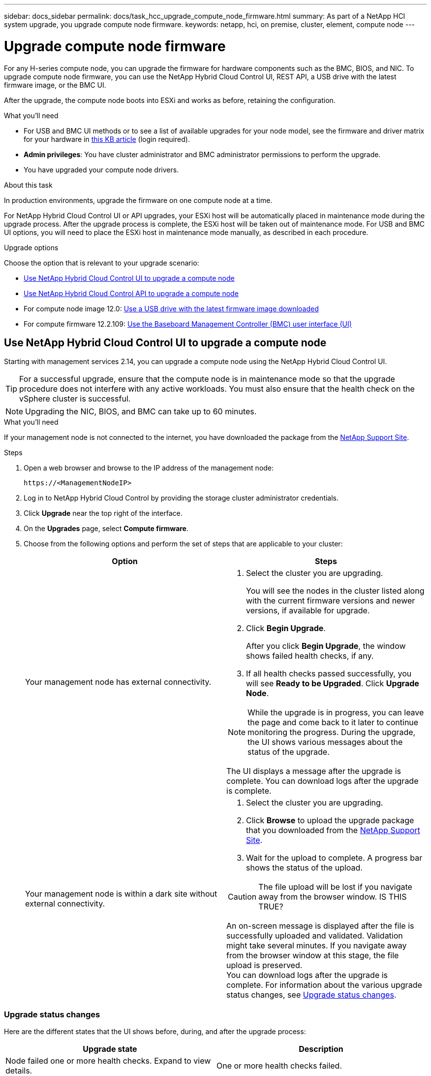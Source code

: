 ---
sidebar: docs_sidebar
permalink: docs/task_hcc_upgrade_compute_node_firmware.html
summary: As part of a NetApp HCI system upgrade, you upgrade compute node firmware.
keywords: netapp, hci, on premise, cluster, element, compute node
---

= Upgrade compute node firmware

:hardbreaks:
:nofooter:
:icons: font
:linkattrs:
:imagesdir: ../media/

[.lead]
For any H-series compute node, you can upgrade the firmware for hardware components such as the BMC, BIOS, and NIC. To upgrade compute node firmware, you can use the NetApp Hybrid Cloud Control UI, REST API, a USB drive with the latest firmware image, or the BMC UI.

After the upgrade, the compute node boots into ESXi and works as before, retaining the configuration.


.What you'll need

* For USB and BMC UI methods or to see a list of available upgrades for your node model, see the firmware and driver matrix for your hardware in https://kb.netapp.com/Advice_and_Troubleshooting/Hybrid_Cloud_Infrastructure/NetApp_HCI/Firmware_and_driver_versions_in_NetApp_HCI_and_NetApp_Element_software[this KB article] (login required).
* *Admin privileges*: You have cluster administrator and BMC administrator permissions to perform the upgrade.
* You have upgraded your compute node drivers. 

.About this task

In production environments, upgrade the firmware on one compute node at a time.

For NetApp Hybrid Cloud Control UI or API upgrades, your ESXi host will be automatically placed in maintenance mode during the upgrade process. After the upgrade process is complete, the ESXi host will be taken out of maintenance mode. For USB and BMC UI options, you will need to place the ESXi host in maintenance mode manually, as described in each procedure.

.Upgrade options

Choose the option that is relevant to your upgrade scenario:

* <<Use NetApp Hybrid Cloud Control UI to upgrade a compute node>>
* <<Use NetApp Hybrid Cloud Control API to upgrade a compute node>>
* For compute node image 12.0: <<Use a USB drive with the latest firmware image downloaded>>
* For compute firmware 12.2.109: <<Use the Baseboard Management Controller (BMC) user interface (UI)>>

== Use NetApp Hybrid Cloud Control UI to upgrade a compute node

Starting with management services 2.14, you can upgrade a compute node using the NetApp Hybrid Cloud Control UI.

TIP: For a successful upgrade, ensure that the compute node is in maintenance mode so that the upgrade procedure does not interfere with any active workloads. You must also ensure that the health check on the vSphere cluster is successful.

NOTE: Upgrading the NIC, BIOS, and BMC can take up to 60 minutes.

.What you'll need

If your management node is not connected to the internet, you have downloaded the package from the https://mysupport.netapp.com/site/products/all/details/mgmtservices/downloads-tab[NetApp Support Site^].

.Steps

. Open a web browser and browse to the IP address of the management node:
+
----
https://<ManagementNodeIP>
----
. Log in to NetApp Hybrid Cloud Control by providing the storage cluster administrator credentials.
. Click *Upgrade* near the top right of the interface.
. On the *Upgrades* page, select *Compute firmware*.
. Choose from the following options and perform the set of steps that are applicable to your cluster:
+
[%header,cols=2*]
|===
|Option
|Steps

|Your management node has external connectivity.
a|
. Select the cluster you are upgrading.
+
You will see the nodes in the cluster listed along with the current firmware versions and newer versions, if available for upgrade.
. Click *Begin Upgrade*.
+
After you click *Begin Upgrade*, the window shows failed health checks, if any.

. If all health checks passed successfully, you will see *Ready to be Upgraded*. Click *Upgrade Node*.

NOTE: While the upgrade is in progress, you can leave the page and come back to it later to continue monitoring the progress. During the upgrade, the UI shows various messages about the status of the upgrade.

The UI displays a message after the upgrade is complete. You can download logs after the upgrade is complete.

|Your management node is within a dark site without external connectivity.
a|
. Select the cluster you are upgrading.
. Click *Browse* to upload the upgrade package that you downloaded from the https://mysupport.netapp.com/site/products/all/details/mgmtservices/downloads-tab[NetApp Support Site^].
. Wait for the upload to complete. A progress bar shows the status of the upload.

CAUTION: The file upload will be lost if you navigate away from the browser window. IS THIS TRUE?

An on-screen message is displayed after the file is successfully uploaded and validated. Validation might take several minutes. If you navigate away from the browser window at this stage, the file upload is preserved.
You can download logs after the upgrade is complete. For information about the various upgrade status changes, see <<Upgrade status changes>>.
|===

=== Upgrade status changes
Here are the different states that the UI shows before, during, and after the upgrade process:

[%header,cols=2*]
|===
|Upgrade state
|Description

|Node failed one or more health checks. Expand to view details.
|One or more health checks failed.

|Ready to be Upgraded
|All the health checks passed successfully, and the node is ready to be upgraded.

|Node upgrade is in progress
|The upgrade is in progress. A progress bar shows the upgrade status. You can monitor the status of each node using the NetApp Element plug-in for vCenter Server UI.
|===



== Use NetApp Hybrid Cloud Control API to upgrade a compute node

You can use APIs to upgrade each compute node in a cluster to the latest firmware version. You can use an automation tool of your choice to run the APIs. The API workflow documented here uses the REST API UI available on the management node as an example.

.What you'll need

Compute node assets, including vCenter and hardware assets, must be known to management node assets. You can use the inventory service APIs to verify assets (`https://[management node IP]/inventory`).

.Steps

. Do one of the following depending on your connection:
+
[%header,cols=2*]
|===
|Option
|Steps

|Your management node has external connectivity.
a|
. Verify the repository connection:
.. Open the package service REST API UI on the management node:
+
----
https://[management node IP]/package-repository
----
.. Click *Authorize* and complete the following:
... Enter the cluster user name and password.
... Enter the client ID as `mnode-client`.
... Click *Authorize* to begin a session.
... Close the authorization window.
.. From the REST API UI, click *GET ​/packages​/remote-repository​/connection*.
.. Click *Try it out*.
.. Click *Execute*.
.. If code 200 is returned, go to the next step. If there is no connection to the remote repository, establish the connection or use the dark site option.
. Find the upgrade package ID:
.. From the REST API UI, click *GET /packages*.
.. Click *Try it out*.
.. Click *Execute*.
.. From the response, copy and save the upgrade package name (`"packageName"`) and package version (`"packageVersion"`) for use in a later step.

|Your management node is within a dark site without external connectivity.
a|
. Go to the NetApp HCI software https://mysupport.netapp.com/site/products/all/details/netapp-hci/downloads-tab[download page] and download the latest compute node firmware image to a device that is accessible to the management node.
. Upload the compute firmware upgrade package to the management node:
.. Open the management node REST API UI on the management node:
+
----
https://[management node IP]/package-repository
----
.. Click *Authorize* and complete the following:
... Enter the cluster user name and password.
... Enter the client ID as `mnode-client`.
... Click *Authorize* to begin a session.
... Close the authorization window.
.. From the REST API UI, click *POST /packages*.
.. Click *Try it out*.
.. Click *Browse* and select the upgrade package.
.. Click *Execute* to initiate the upload.
.. From the response, copy and save the package ID (`"id"`) for use in a later step.
. Verify the status of the upload.
.. From the REST API UI, click *GET​ /packages​/{id}​/status*.
.. Click *Try it out*.
.. Enter the package ID you copied in the previous step in *id*.
.. Click *Execute* to initiate the status request.
+
The response indicates `state` as `finished` when complete.
.. From the response, copy and save the upgrade package name (`"name"`) and package version (`"version"`) for use in a later step.
|===
. Locate the compute controller ID and node hardware tag for the node you intend to upgrade:
.. Open the inventory service REST API UI on the management node:
+
----
https://[management node IP]/inventory
----
.. Click *Authorize* and complete the following:
... Enter the cluster user name and password.
... Enter the client ID as `mnode-client`.
... Click *Authorize* to begin a session.
... Close the authorization window.
.. From the REST API UI, click *GET /installations*.
.. Click *Try it out*.
.. Click *Execute*.
.. From the response, copy the installation asset ID (`"id"`).
.. From the REST API UI, click *GET /installations/{id}*.
.. Click *Try it out*.
.. Paste the installation asset ID into the *id* field.
.. Click *Execute*.
.. From the response, copy and save the cluster controller ID (`"controllerId"`) and node hardware tag (`"hardwareTag"`) for use in a later step.
. Run the compute node firmware upgrade:
.. Open the hardware service REST API UI on the management node:
+
----
https://[management node IP]/hardware
----
.. Click *Authorize* and complete the following:
... Enter the cluster user name and password.
... Enter the client ID as `mnode-client`.
... Click *Authorize* to begin a session.
... Close the authorization window.
.. Click *POST /nodes/{hardware_id}/upgrades*.
.. Click *Try it out*.
.. Enter the hardware host asset ID (`"hardwareTag"` saved from a previous step) in the parameter field.
.. Do the following with the payload values:
... Retain the values `"force": false` and `"maintenanceMode": true"` so that health checks are performed on the node and the ESXi host is set to maintenance mode.
... Enter the cluster controller ID (`"controllerId"` saved from a previous step).
... Enter the package name and package version you saved from a previous step.
+
----
{
  "config": {
    "force": false,
    "maintenanceMode": true
  },
  "controllerId": "00000000-0000-0000-0000-AC1F6BC4ECF6",
  "packageName": "compute_firmware",
  "packageVersion": "12.2.92"
}
----

.. Click *Execute* to initiate the upgrade.
.. Copy the upgrade task ID (`"taskId"`) that is part of the response.
. Verify the upgrade progress and results:
.. Click *GET /task/{task_id}/logs*.
.. Click *Try it out*.
.. Enter the task ID from the previous step in *task_Id*.
.. Click *Execute*.
.. Do one of the following if there are problems or special requirements during the upgrade:
+
[%header,cols=2*]
|===
|Option
|Steps

|You need to correct cluster health issues due to `failedHealthChecks` message in the response body.
a|
. Go to the specific KB article listed for each issue or perform the specified remedy.
. If a KB is specified, complete the process described in the relevant KB article.
. After you have resolved cluster issues, reauthenticate if needed and click *GET /task/{task_id}/logs*.
. Click *Try it out*.
. Enter the upgrade ID from the previous step in *upgradeId*.
. Enter `"action":"resume"` in the request body.
+
----
{
  "action": "resume"
}
----
. Click *Execute*.

|You need to pause the upgrade because the maintenance window is closing or for another reason.
a|
. Reauthenticate if needed and click *PUT ​/upgrades/{upgradesId}*.
. Click *Try it out*.
. Enter the upgrade ID from the previous step in *upgradeId*.
. Enter `"action":"pause"` in the request body.
+
----
{
  "action": "pause"
}
----
. Click *Execute*.

|If you are upgrading an H610S cluster running Element version earlier than 11.8, you see the state `finishedNeedsAck` in the response body. You need to perform additional upgrade steps (phase 2) for each H610S storage node.
a|
. See <<Upgrading H610S storage nodes to Element 12.0 or later (phase 2)>> and complete the process for each node.
. Reauthenticate if needed and click *PUT ​/upgrades/{upgradesId}*.
. Click *Try it out*.
. Enter the upgrade ID from the previous step in *upgradeId*.
. Enter `"action":"acknowledge"` in the request body.
+
----
{
  "action": "acknowledge"
}
----
. Click *Execute*.
|===
.. Run the *GET ​/upgrades/{upgradesId}* API multiple times, as needed, until the process is complete.
+
During the upgrade, the `status` indicates `running` if no errors are encountered. As each node is upgraded, the `step` value changes to `NodeFinished`.
+
The upgrade has finished successfully when the `percent` value is `100` and the `state` indicates `finished`.
. Confirm upgraded firmware versions:
.. Open the hardware service REST API UI on the management node:
+
----
https://[management node IP]/hardware
----
.. Click *Authorize* and complete the following:
... Enter the cluster user name and password.
... Enter the client ID as `mnode-client`.
... Click *Authorize* to begin a session.
... Close the authorization window.
.. From the REST API UI, click *GET ​/nodes​/{hardware_id}​/upgrades*.
.. Enter the hardware host asset ID (`"hardwareTag"` saved from a previous step) in the parameter field.
.. Click *Try it out*.
.. Click *Execute*.

== Use a USB drive with the latest firmware image downloaded

You can insert a USB drive with the latest firmware image downloaded into a USB port on the compute node. As an alternative to using the USB thumb drive method described in this procedure, you can mount the compute node RTFI image on the compute node using the *Virtual CD/DVD* option in the Virtual Console in the Baseboard Management Controller (BMC) interface. The BMC method takes considerably longer than the USB thumb drive method. Ensure that your workstation or server has the necessary network bandwidth and that your browser session with the BMC does not time out.

.Steps

. Browse to the https://mysupport.netapp.com/site/downloads[NetApp software downloads] page, click *NetApp HCI*, and click the download link for correct version of NetApp HCI.
. Accept the End User License Agreement.
. Under the *Compute and Storage Nodes* section, download the compute node image.
. Write the raw contents of the compute node RTFI image to a USB thumb drive with at least 32GB capacity (using dd or Etcher).
. Place the compute node in maintenance mode using VMware vCenter, and evacuate all virtual machines from the host.
+
NOTE: If VMware Distributed Resource Scheduler (DRS) is enabled on the cluster (this is the default in NetApp HCI installations), virtual machines will automatically be migrated to other nodes in the cluster.

. Insert the USB thumb drive into a USB port on the compute node and reboot the compute node using VMware vCenter.
. During the compute node POST cycle, press *F11* to open the Boot Manager. You may need to press *F11* multiple times in quick succession. You can perform this operation by connecting a video/keyboard or by using the console in `BMC`.
. Select *One Shot* > *USB Flash Drive* from the menu that appears. If the USB thumb drive does not appear in the menu, verify that USB Flash Drive is part of the legacy boot order in the BIOS of the system.
. Press *Enter* to boot the system from the USB thumb drive. The firmware flash process begins.
+
After firmware flashing is complete and the node reboots, it might take a few minutes for ESXi to start.
. After the reboot is complete, exit maintenance mode on the upgraded compute node using vCenter.
. Remove the USB flash drive from the upgraded compute node.
. Repeat this task for other compute nodes in your ESXi cluster until all compute nodes are upgraded.

== Use the Baseboard Management Controller (BMC) user interface (UI)

You must perform the sequential steps to load the compute firmware ISO and reboot the node to the ISO to ensure that the upgrade is successful. The ISO should be located on the system or virtual machine (VM) hosting the web browser. Ensure that you have downloaded the ISO before you start the process.

TIP: The recommendation is to have the system or VM and the node on the same network.

NOTE: It takes approximately 25 to 30 minutes for the upgrade via the BMC UI.

* <<Upgrade firmware on H410C and H300E/H500E/H700E nodes>>
* <<Upgrade firmware on H610C/H615C nodes>>

=== Upgrade firmware on H410C and H300E/H500E/H700E nodes

If your node is part of a cluster, you must place the node in maintenance mode before the upgrade, and take it out of maintenance mode after the upgrade.

TIP: Ignore the following informational message you see during the process: `Untrusty Debug Firmware Key is used, SecureFlash is currently in Debug Mode`

.Steps

. If your node is part of a cluster, place it in maintenance mode as follows. If not, skip to step 2.
.. Log in to the VMware vCenter web client.
.. Right-click the host (compute node) name and select *Maintenance Mode > Enter Maintenance Mode*.
.. Click *OK*.
VMs on the host will be migrated to another available host. VM migration can take time depending on the number of VMs that need to be migrated.
+
CAUTION: Ensure that all the VMs on the host are migrated before you proceed.

. Navigate to the BMC UI, `https://BMCIP/#login`, where BMCIP is the IP address of the BMC.
. Log in using your credentials.
. Select *Remote Control > Console Redirection*.
. Click *Launch Console*.
+
NOTE: You might have to install Java or update it.

. When the console opens, click *Virtual Media > Virtual Storage*.
. On the *Virtual Storage* screen, click *Logical Drive Type*, and select *ISO File*.
+
image:BIOS_H410C_iso.png[Shows the navigation path to select the ISO file.]

. Click *Open Image* to browse to the folder where you downloaded the ISO file, and select the ISO file.
. Click *Plug In*.
. When the connection status shows `Device#: VM Plug-in OK!!`, click *OK*.
. Reboot the node by pressing *F12* and clicking *Restart* or clicking *Power Control > Set Power Reset*.
. During reboot, press *F11* to select the boot options and load the ISO. You might have to press F11 a few times before the boot menu is displayed.
+
You will see the following screen:
+
image:boot_option_iso_h410c.png[Shows the screen the virtual ISO boots up to.]

. On the above screen, press *Enter*. Depending on your network, it might take a few minutes after you press *Enter* for the upgrade to begin.
+
NOTE: NOTE: Some of the firmware upgrades might cause the console to disconnect and/or cause your session on the BMC to disconnect. You can log back into the BMC, however some services, such as the console, may not be available due to the firmware upgrades. After the upgrades have completed, the node will perform a cold reboot, which can take approximately five minutes.

. Log back in to the BMC UI and click *System* to verify the BIOS version and build time after booting to the OS. If the upgrade completed correctly, you see the new BIOS and BMC versions.
+
NOTE: The BIOS version will not show the upgraded version until the node has finished fully booting.

. If the node is part of a cluster, complete the steps below. If it is a standalone node, no further action is needed.
.. Log in to the VMware vCenter web client.
.. Take the host out of maintenance mode. This might show a disconnected red flag. Wait until all statuses are cleared.
.. Power on any of the remaining VMs that were powered off.

=== Upgrade firmware on H610C/H615C nodes

The steps vary depending on whether the node is standalone or part of a cluster. The procedure can take approximately 25 minutes and includes powering the node off, uploading the ISO, flashing the devices, and powering the node back on after the upgrade.

.Steps

. If your node is part of a cluster, place it in maintenance mode as follows. If not, skip to step 2.
.. Log in to the VMware vCenter web client.
.. Right-click the host (compute node) name and select *Maintenance Mode > Enter Maintenance Mode*.
.. Click *OK*.
VMs on the host will be migrated to another available host. VM migration can take time depending on the number of VMs that need to be migrated.
+
CAUTION: Ensure that all the VMs on the host are migrated before you proceed.

. Navigate to the BMC UI, `https://BMCIP/#login`, where BMC IP is the IP address of the BMC.
. Log in using your credentials.
. Click *Remote Control > Launch KVM (Java)*.
. In the console window, click *Media > Virtual Media Wizard*.
+
image::bmc_wizard.gif[Start the Virtual Media Wizard from the BMC UI.]
. Click *Browse* and select the compute firmware `.iso` file.
. Click *Connect*.
A popup indicating success is displayed, along with the path and device showing at the bottom. You can close the *Virtual Media* window.
+
image::virtual_med_popup.gif[Popup window showing ISO upload success.]
. Reboot the node by pressing *F12* and clicking *Restart* or clicking *Power Control > Set Power Reset*.
. During reboot, press *F11* to select the boot options and load the ISO.
. Select *AMI Virtual CDROM* from the list displayed and click *Enter*. If you do not see AMI Virtual CDROM in the list, go into the BIOS and enable it in the boot list. The node will reboot after you save. During the reboot, press *F11*.
+
image::boot_device.gif[Shows the window where you can select the boot device.]
. On the screen displayed, click *Enter*.
+
NOTE: Some of the firmware upgrades might cause the console to disconnect and/or cause your session on the BMC to disconnect. You can log back into the BMC, however some services, such as the console, might not be available due to the firmware upgrades. After the upgrades have completed, the node will perform a cold reboot, which can take approximately five minutes.

. If you get disconnected from the console, select *Remote Control* and click *Launch KVM* or *Launch KVM (Java)* to reconnect and verify when the node has finished booting back up. You might need multiple reconnects to verify that the node booted successfully.
+
CAUTION: During the powering on process, for approximately five minutes, the KVM console displays *No Signal*.

. After the node is powered on, select *Dashboard > Device Information > More info* to verify the BIOS and BMC versions. The upgraded BIOS and BMC versions are displayed. The upgraded version of the BIOS will not be displayed until the node has fully booted up.
. If you placed the node in maintenance mode, after the node boots to ESXi, right-click the host (compute node) name, and select *Maintenance Mode > Exit Maintenance Mode*, and migrate the VMs back to the host.
. In vCenter, with the host name selected, configure and verify the BIOS version.

[discrete]
== Find more information

* https://docs.netapp.com/hci/index.jsp[NetApp HCI Documentation Center^]
* https://docs.netapp.com/us-en/documentation/hci.aspx[NetApp HCI Resources Page^]
